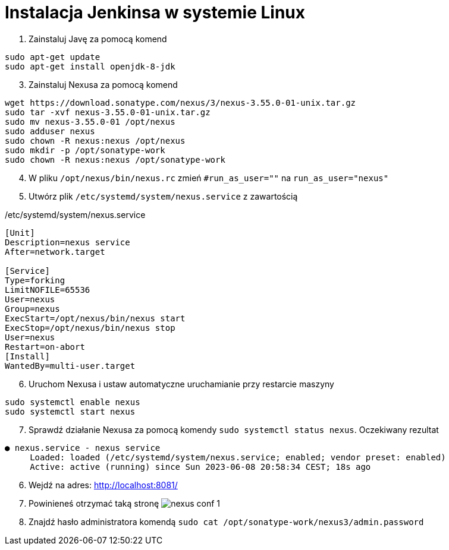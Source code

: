 = Instalacja Jenkinsa w systemie Linux

. Zainstaluj Javę za pomocą komend

[source,bash]
----
sudo apt-get update
sudo apt-get install openjdk-8-jdk
----

[start=3]
. Zainstaluj Nexusa za pomocą komend

[source,bash]
----
wget https://download.sonatype.com/nexus/3/nexus-3.55.0-01-unix.tar.gz
sudo tar -xvf nexus-3.55.0-01-unix.tar.gz
sudo mv nexus-3.55.0-01 /opt/nexus
sudo adduser nexus
sudo chown -R nexus:nexus /opt/nexus
sudo mkdir -p /opt/sonatype-work
sudo chown -R nexus:nexus /opt/sonatype-work
----

[start=4]
. W pliku `/opt/nexus/bin/nexus.rc` zmień `#run_as_user=""` na `run_as_user="nexus"`
. Utwórz plik `/etc/systemd/system/nexus.service` z zawartością

./etc/systemd/system/nexus.service
[source]
----
[Unit]
Description=nexus service
After=network.target

[Service]
Type=forking
LimitNOFILE=65536
User=nexus
Group=nexus
ExecStart=/opt/nexus/bin/nexus start
ExecStop=/opt/nexus/bin/nexus stop
User=nexus
Restart=on-abort
[Install]
WantedBy=multi-user.target
----

[start=6]
. Uruchom Nexusa i ustaw automatyczne uruchamianie przy restarcie maszyny

[source,bash]
----
sudo systemctl enable nexus
sudo systemctl start nexus
----

[start=7]
. Sprawdź działanie Nexusa za pomocą komendy `sudo systemctl status nexus`. Oczekiwany rezultat

[source]
----
● nexus.service - nexus service
     Loaded: loaded (/etc/systemd/system/nexus.service; enabled; vendor preset: enabled)
     Active: active (running) since Sun 2023-06-08 20:58:34 CEST; 18s ago
----

[start=6]
. Wejdź na adres: http://localhost:8081/
. Powinieneś otrzymać taką stronę image:nexus_conf_1.png[]
. Znajdź hasło administratora komendą `sudo cat /opt/sonatype-work/nexus3/admin.password`
